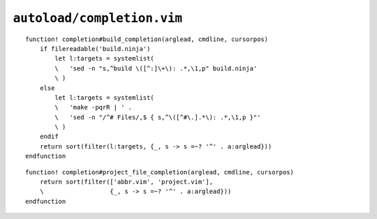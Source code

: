 ``autoload/completion.vim``
===========================

.. function:: build_completion(arglead: str, cmdline: str, cursorpos: int) -> List[str]

    Completion targets from active project.

    This assumes that you are in the base directory for a project, and supports
    both ninja_ and make_.

    :param arglead: Text of argument being completed
    :param cmdline: Text of the command line
    :param cursorpos: Location within command line
    :returns: Completion candidates

::

    function! completion#build_completion(arglead, cmdline, cursorpos)
        if filereadable('build.ninja')
            let l:targets = systemlist(
            \   'sed -n "s,^build \([^:]\+\): .*,\1,p" build.ninja'
            \ )
        else
            let l:targets = systemlist(
            \   'make -pqrR | ' .
            \   'sed -n "/^# Files/,$ { s,^\([^#\.].*\): .*,\1,p }"'
            \ )
        endif
        return sort(filter(l:targets, {_, s -> s =~? '^' . a:arglead}))
    endfunction

.. function:: project_file_completion(arglead: str, cmdline: str, cursorpos: int) -> List[str]

    Completion targets for project-specific configuration files.

    :param arglead: Text of argument being completed
    :param cmdline: Text of the command line
    :param cursorpos: Location within command line
    :returns: Completion candidates

::

    function! completion#project_file_completion(arglead, cmdline, cursorpos)
        return sort(filter(['abbr.vim', 'project.vim'],
        \                  {_, s -> s =~? '^' . a:arglead}))
    endfunction

.. _ninja: https://ninja-build.org/
.. _make: https://www.gnu.org/software/make/make.html
